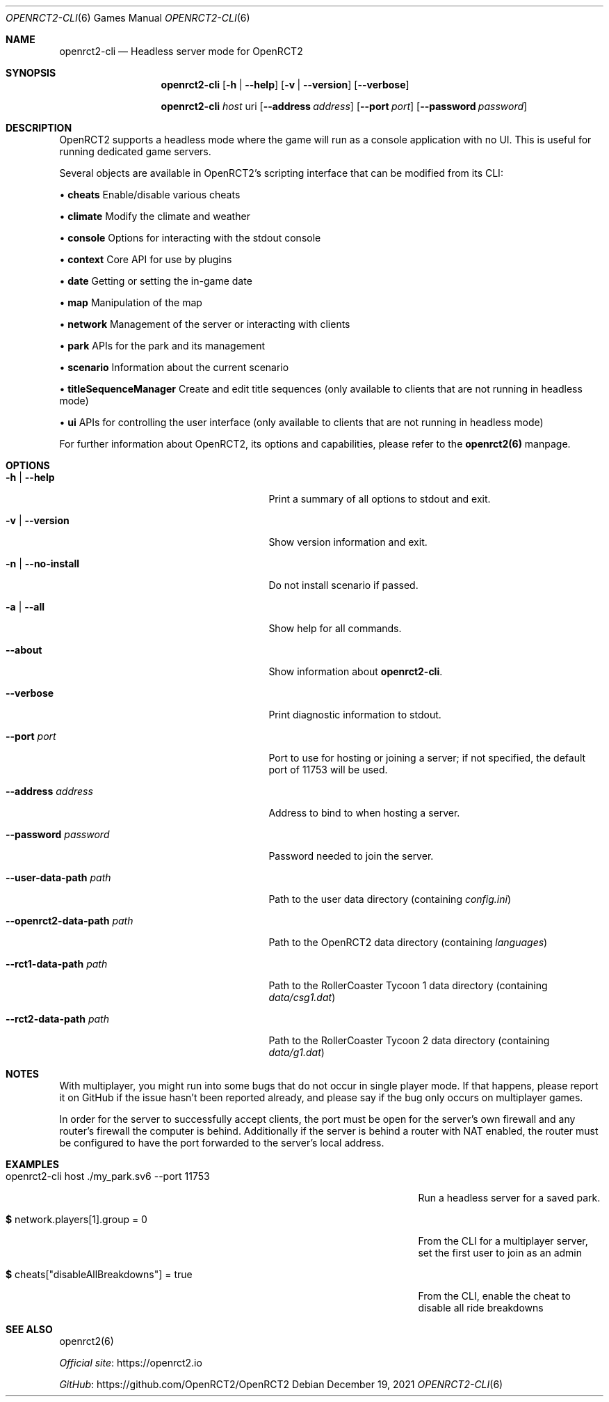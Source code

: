 .Dd December 19, 2021
.Dt OPENRCT2-CLI 6
.Os
.Sh NAME
.Nm openrct2-cli
.Nd Headless server mode for OpenRCT2
.sp
.Sh SYNOPSIS
.Nm
.Op Fl h | -help
.Op Fl v | -version
.Op Fl -verbose
.sp
.Nm
.Ar host
uri
.Op Fl -address Ar address
.Op Fl -port Ar port
.Op Fl -password Ar password
.sp
.Sh DESCRIPTION
OpenRCT2 supports a headless mode where the game will run as a console application with no UI.
This is useful for running dedicated game servers.
.sp
Several objects are available in OpenRCT2's scripting interface that can be modified from its CLI:
.sp
\(bu \fBcheats\fR Enable/disable various cheats
.sp
\(bu \fBclimate\fR Modify the climate and weather
.sp
\(bu \fBconsole\fR Options for interacting with the stdout console
.sp
\(bu \fBcontext\fR Core API for use by plugins
.sp
\(bu \fBdate\fR Getting or setting the in-game date
.sp
\(bu \fBmap\fR Manipulation of the map
.sp
\(bu \fBnetwork\fR Management of the server or interacting with clients
.sp
\(bu \fBpark\fR APIs for the park and its management
.sp
\(bu \fBscenario\fR Information about the current scenario
.sp
\(bu \fBtitleSequenceManager\fR Create and edit title sequences (only available to clients that are
not running in headless mode)
.sp
\(bu \fBui\fR APIs for controlling the user interface (only available to clients that are not running
in headless mode)
.sp
For further information about OpenRCT2, its options and capabilities, please refer to
the \fB openrct2(6) \fR manpage.
.sp
.Sh OPTIONS
.Bl -tag -width "-openrct2-data-path path "
.sp
.It Fl h | -help
Print a summary of all options to stdout and exit.
.sp
.It Fl v | -version
Show version information and exit.
.sp
.It Fl n | -no-install
Do not install scenario if passed.
.sp
.It Fl a | -all
Show help for all commands.
.sp
.It Fl -about
Show information about
.Nm .
.sp
.It Fl -verbose
Print diagnostic information to stdout.
.sp
.It Fl -port Ar port
Port to use for hosting or joining a server; if not specified, the default port of 11753 will be used.
.sp
.It Fl -address Ar address
Address to bind to when hosting a server.
.sp
.It Fl -password Ar password
Password needed to join the server.
.sp
.It Fl -user-data-path Ar path
Path to the user data directory (containing
.Pa config.ini )
.sp
.It Fl -openrct2-data-path Ar path
Path to the OpenRCT2 data directory (containing
.Pa languages )
.sp
.It Fl -rct1-data-path Ar path
Path to the RollerCoaster Tycoon 1 data directory (containing
.Pa data/csg1.dat )
.sp
.It Fl -rct2-data-path Ar path
Path to the RollerCoaster Tycoon 2 data directory (containing
.Pa data/g1.dat )
.El
.sp
.Sh NOTES
With multiplayer, you might run into some bugs that do not occur in single player mode.
If that happens, please report it on GitHub if the issue hasn't been reported already,
and please say if the bug only occurs on multiplayer games.
.sp
In order for the server to successfully accept clients, the port must be open for the server's own
firewall and any router's firewall the computer is behind. Additionally if the server is behind a
router with NAT enabled, the router must be configured to have the port forwarded to the server's
local address.
.sp
.Sh EXAMPLES
.Bl -tag -width "openrct2-cli host ./my_park.sv6 --port 11753 "
.It openrct2-cli host ./my_park.sv6 --port 11753
Run a headless server for a saved park.
.It \fB$\fR network.players[1].group = 0
From the CLI for a multiplayer server, set the first user to join as an admin
.It \fB$\fR cheats["disableAllBreakdowns"] = true
From the CLI, enable the cheat to disable all ride breakdowns
.El
.sp
.Sh SEE ALSO
openrct2(6)
.sp
.Lk https://openrct2.io "Official site"
.sp
.Lk https://github.com/OpenRCT2/OpenRCT2 "GitHub"
